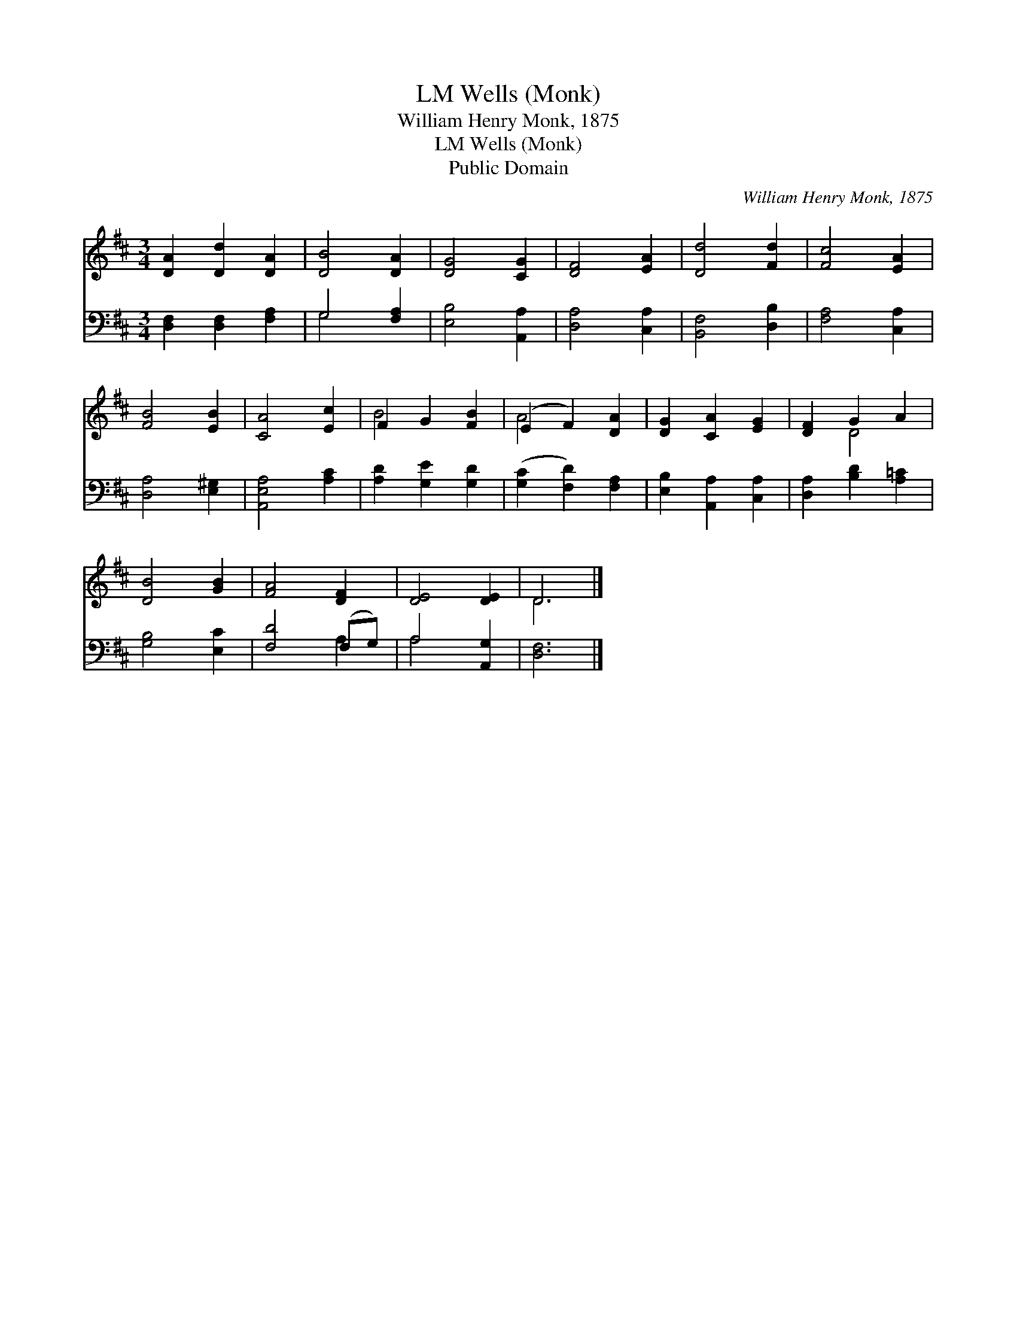 X:1
T:Wells (Monk), LM
T:William Henry Monk, 1875
T:Wells (Monk), LM
T:Public Domain
C:William Henry Monk, 1875
Z:Public Domain
%%score ( 1 2 ) ( 3 4 )
L:1/8
M:3/4
K:D
V:1 treble 
V:2 treble 
V:3 bass 
V:4 bass 
V:1
 [DA]2 [Dd]2 [DA]2 | [DB]4 [DA]2 | [DG]4 [CG]2 | [DF]4 [EA]2 | [Dd]4 [Fd]2 | [Fc]4 [EA]2 | %6
 [FB]4 [EB]2 | [CA]4 [Ec]2 | F2 G2 [FB]2 | (E2 F2) [DA]2 | [DG]2 [CA]2 [EG]2 | [DF]2 G2 A2 | %12
 [DB]4 [GB]2 | [FA]4 [DF]2 | [DE]4 [DE]2 | D6 |] %16
V:2
 x6 | x6 | x6 | x6 | x6 | x6 | x6 | x6 | B4 x2 | A4 x2 | x6 | x2 D4 | x6 | x6 | x6 | D6 |] %16
V:3
 [D,F,]2 [D,F,]2 [F,A,]2 | G,4 [F,A,]2 | [E,B,]4 [A,,A,]2 | [D,A,]4 [C,A,]2 | [B,,F,]4 [D,B,]2 | %5
 [F,A,]4 [C,A,]2 | [D,A,]4 [E,^G,]2 | [A,,E,A,]4 [A,C]2 | [A,D]2 [G,E]2 [G,D]2 | %9
 ([G,C]2 [F,D]2) [F,A,]2 | [E,B,]2 [A,,A,]2 [C,A,]2 | [D,A,]2 [B,D]2 [A,=C]2 | [G,B,]4 [E,C]2 | %13
 [F,D]4 (F,G,) | A,4 [A,,G,]2 | [D,F,]6 |] %16
V:4
 x6 | G,4 x2 | x6 | x6 | x6 | x6 | x6 | x6 | x6 | x6 | x6 | x6 | x6 | x4 A,2 | A,4 x2 | x6 |] %16

